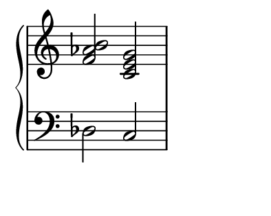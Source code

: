\version "2.16.2"

%% default is some a4-like format
\paper {
   #(define paper-height (* 4 cm))
   #(define paper-width (* 5 cm))
   #(define line-width (* 4 cm))
   #(define top-margin (* 0 cm))
   #(define left-margin (* 0.5 cm))
   #(define indent (* 0 cm))
}

%% avoid LilyPond advert getting in the way

\header {
  tagline = ""  % removed
}

upper = \relative c' {
  \clef treble
  \key c \major
  \set Staff.midiInstrument = #"piano"
%  \time 4/4

 <f aes b >2  <c e g>
}

lower = \relative c {
  \clef bass
  \key c \major
  \set Staff.midiInstrument = #"piano"
%  \time 4/4

 des2 c
}

\score {
  \new PianoStaff <<
%%  \set PianoStaff.instrumentName = #"Piano  "
    \new Staff = "upper" \upper
    \new Staff = "lower" \lower
  >>
  \layout {
%% no time signature
    \context {
      \Staff \remove Time_signature_engraver
    }  }
  \midi { }
}
